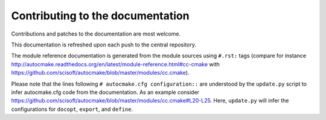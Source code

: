 

Contributing to the documentation
=================================

Contributions and patches to the documentation are most welcome.

This documentation is refreshed upon each push to the central repository.

The module reference documentation is generated from the module sources using
``#.rst:`` tags (compare for instance
http://autocmake.readthedocs.org/en/latest/module-reference.html#cc-cmake with
https://github.com/scisoft/autocmake/blob/master/modules/cc.cmake).

Please note that the lines following ``# autocmake.cfg configuration::`` are
understood by the ``update.py`` script to infer autocmake.cfg code from the
documentation.  As an example consider
https://github.com/scisoft/autocmake/blob/master/modules/cc.cmake#L20-L25.
Here, ``update.py`` will infer the configurations for ``docopt``, ``export``,
and ``define``.
